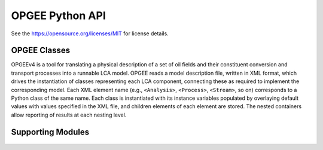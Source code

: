 OPGEE Python API
===================

See the https://opensource.org/licenses/MIT for license details.

OPGEE Classes
--------------

OPGEEv4 is a tool for translating a physical description of a set of oil fields and their constituent conversion and
transport processes into a runnable LCA model. OPGEE reads a model description file, written in XML format, which
drives the instantiation of classes representing each LCA component, connecting these as required to implement the
corresponding model. Each XML element name (e.g., ``<Analysis>``, ``<Process>``, ``<Stream>``, so on) corresponds to a
Python class of the same name. Each class is instantiated with its instance variables populated by overlaying default
values with values specified in the XML file, and children elements of each element are stored. The nested containers
allow reporting of results at each nesting level.

  .. toctree::
   :maxdepth: 1
   :glob:

   opgee.core
   opgee.processes
   opgee.smart_defaults
   opgee.thermodynamics
   opgee.mcs

Supporting Modules
---------------------

  .. toctree::
   :maxdepth: 1
   :glob:

   opgee.config
   opgee.subcommand
   opgee.units
   opgee.utils
